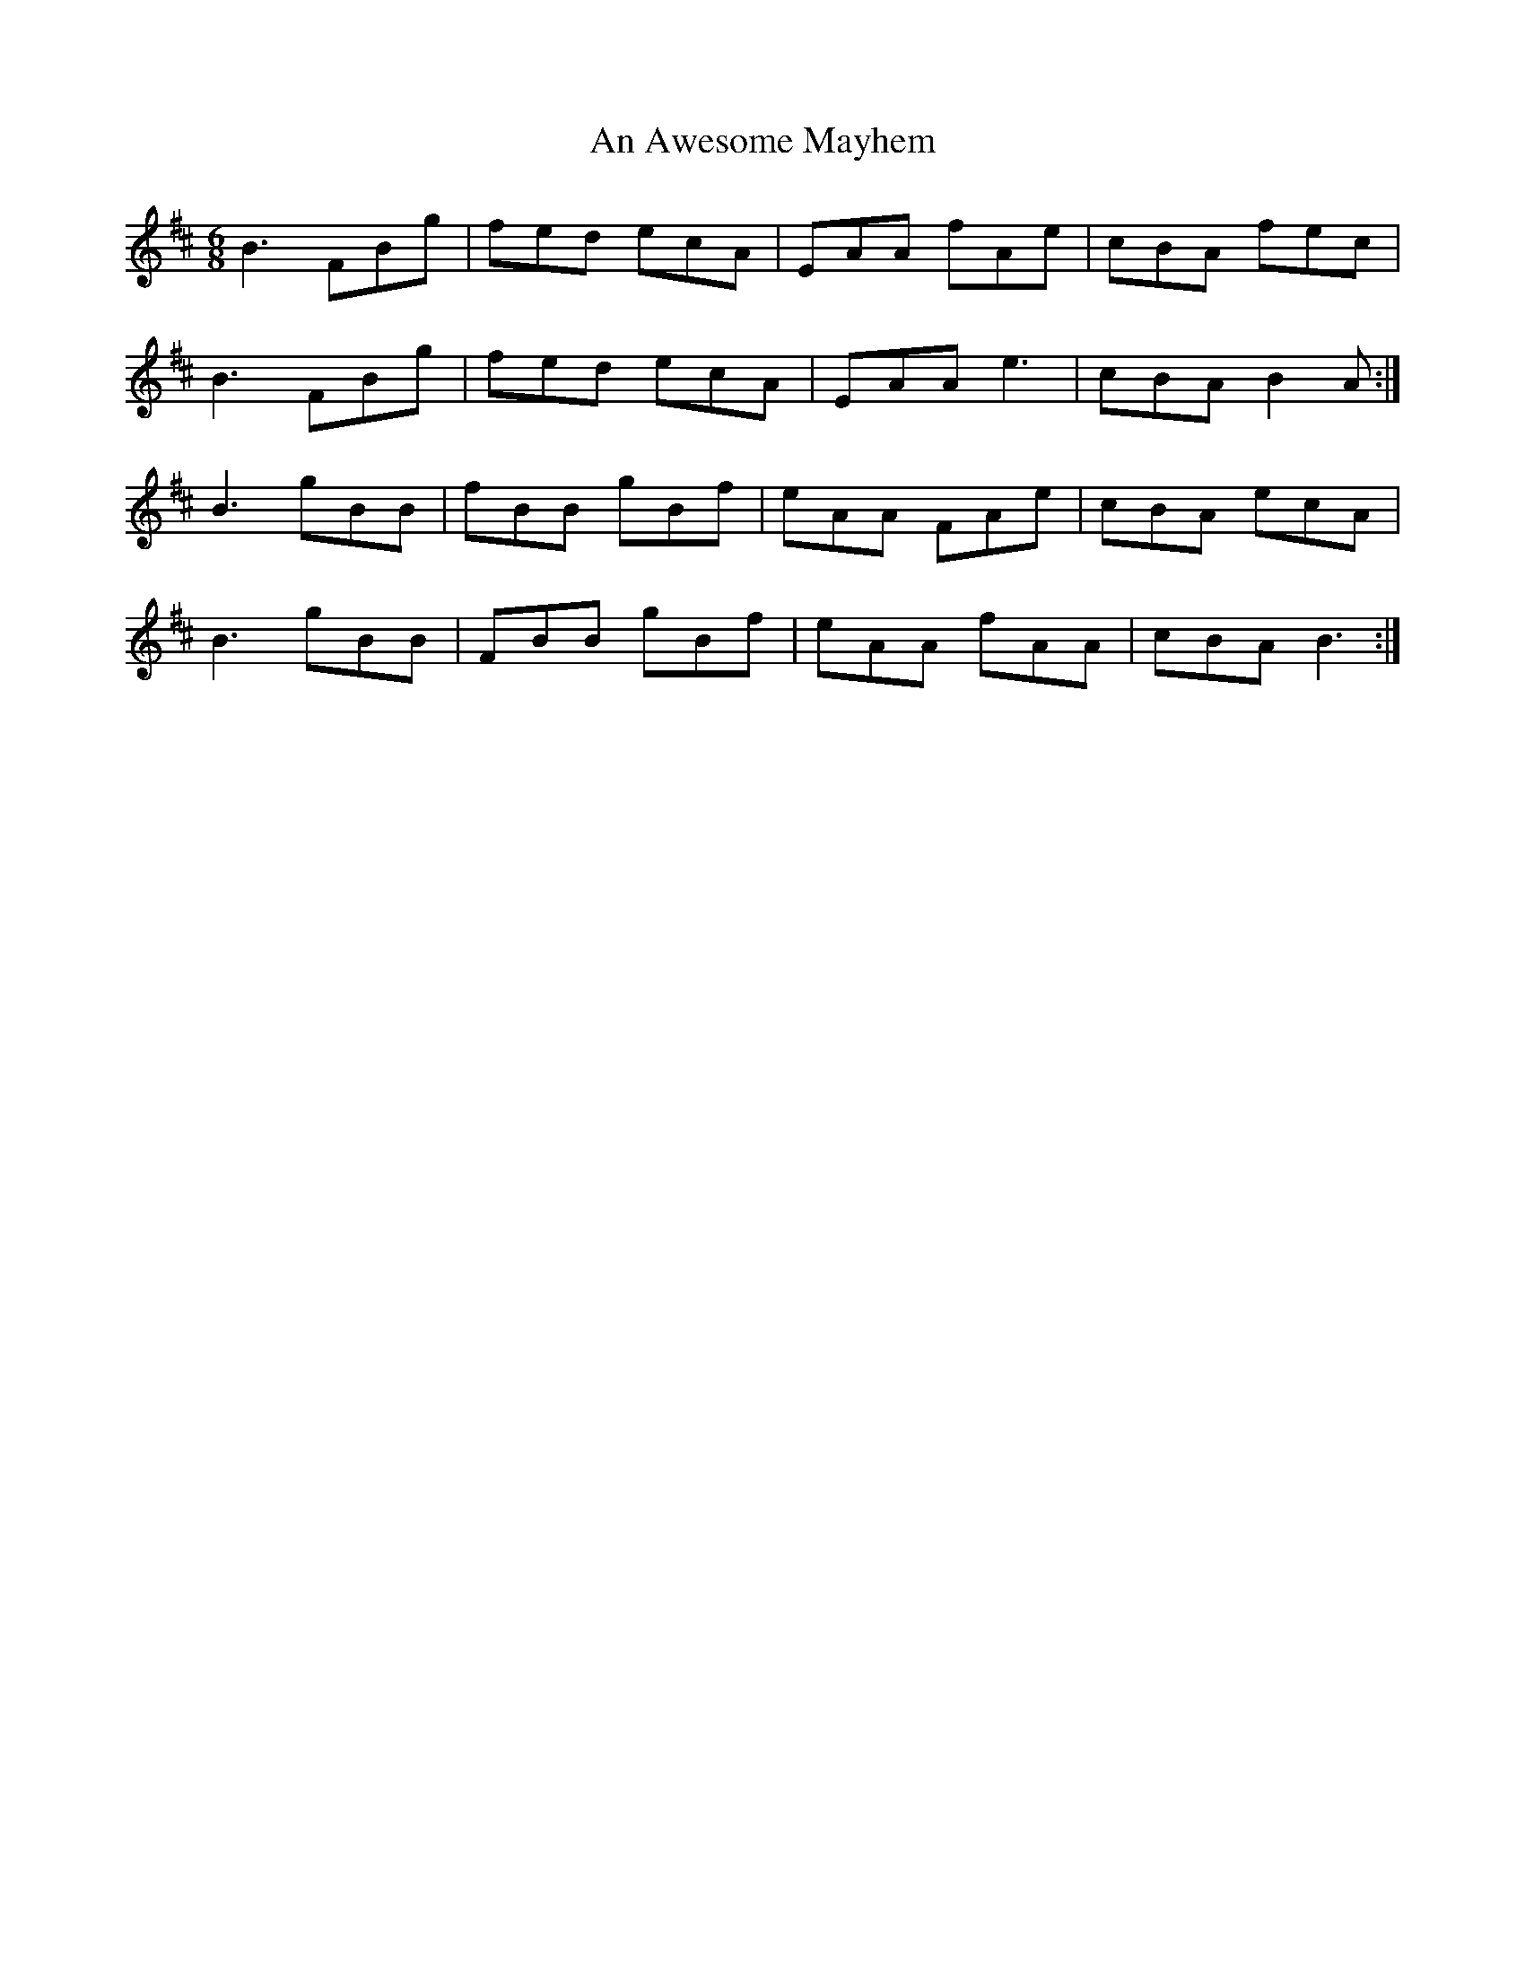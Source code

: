 X: 1132
T: An Awesome Mayhem
R: jig
M: 6/8
K: Bminor
B3 FBg|fed ecA|EAA fAe|cBA fec|
B3 FBg|fed ecA|EAA e3|cBA B2 A:|
B3 gBB|fBB gBf|eAA FAe|cBA ecA|
B3 gBB|FBB gBf|eAA fAA|cBA B3:|

